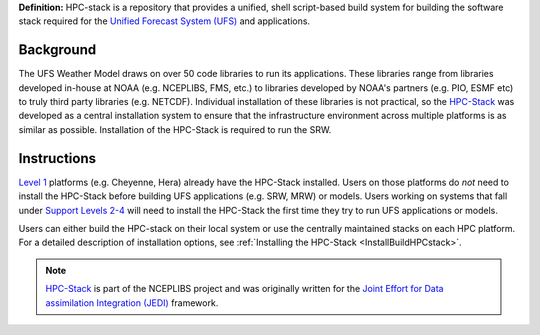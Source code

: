 **Definition:** HPC-stack is a repository that provides a unified, shell script-based build system for 
building the software stack required for the `Unified Forecast System (UFS) <https://ufscommunity.org/>`_ and applications. 

Background
------------------------
The UFS Weather Model draws on over 50 code libraries to run its applications. These libraries range from libraries developed in-house at NOAA (e.g. NCEPLIBS, FMS, etc.) to libraries developed by NOAA's partners (e.g. PIO, ESMF etc) to truly third party libraries (e.g. NETCDF). Individual installation of these libraries is not practical, so the `HPC-Stack <https://github.com/NOAA-EMC/hpc-stack>`_ was developed as a central installation system to ensure that the infrastructure environment across multiple platforms is as similar as possible. Installation of the HPC-Stack is required to run the SRW. 

Instructions
-------------------------
`Level 1 <https://github.com/ufs-community/ufs-srweather-app/wiki/Supported-Platforms-and-Compilers>`_ platforms (e.g. Cheyenne, Hera) already have the HPC-Stack installed. Users on those platforms do *not* need to install the HPC-Stack before building UFS applications (e.g. SRW, MRW) or models. Users working on systems that fall under `Support Levels 2-4 <https://github.com/ufs-community/ufs-srweather-app/wiki/Supported-Platforms-and-Compilers>`_ will need to install the HPC-Stack the first time they try to run UFS applications or models.

Users can either build the HPC-stack on their local system or use the centrally maintained stacks on each HPC platform. For a detailed description of installation options, see :ref:`Installing the HPC-Stack <InstallBuildHPCstack>`.  

.. note::
   `HPC-Stack <https://github.com/NOAA-EMC/hpc-stack.git>`_ is part of the NCEPLIBS project and was originally written for the `Joint Effort for Data assimilation Integration (JEDI) <https://jointcenterforsatellitedataassimilation-jedi-docs.readthedocs-hosted.com/en/latest/>`_ framework.








